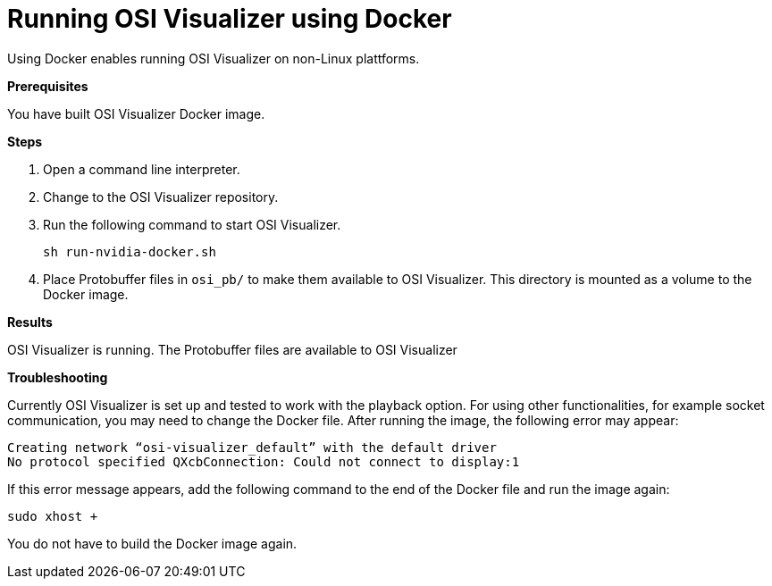 = Running OSI Visualizer using Docker

Using Docker enables running OSI Visualizer on non-Linux plattforms.

**Prerequisites**

You have built OSI Visualizer Docker image.

**Steps**

. Open a command line interpreter.
. Change to the OSI Visualizer repository.
. Run the following command to start OSI Visualizer.
+
[source]
----
sh run-nvidia-docker.sh
----
+
. Place Protobuffer files in `osi_pb/` to make them available to OSI Visualizer.
  This directory is mounted as a volume to the Docker image.

**Results**

OSI Visualizer is running.
The Protobuffer files are available to OSI Visualizer

**Troubleshooting**

Currently OSI Visualizer is set up and tested to work with the playback option.
For using other functionalities, for example socket communication, you may need to change the Docker file.
After running the image, the following error may appear:

[source]
----
Creating network “osi-visualizer_default” with the default driver
No protocol specified QXcbConnection: Could not connect to display:1
----

If this error message appears, add the following command to the end of the Docker file and run the image again:

[source]
----
sudo xhost +
----

You do not have to build the Docker image again.